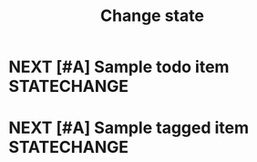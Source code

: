 #+TITLE: Change state
* NEXT [#A] Sample todo item :STATECHANGE:
* NEXT [#A] Sample tagged item :STATECHANGE:
